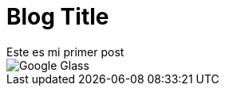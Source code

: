 = Blog Title
Este es mi primer post 

image::http://www.elandroidelibre.com/wp-content/uploads/2014/12/Google-Glass.jpg[]

